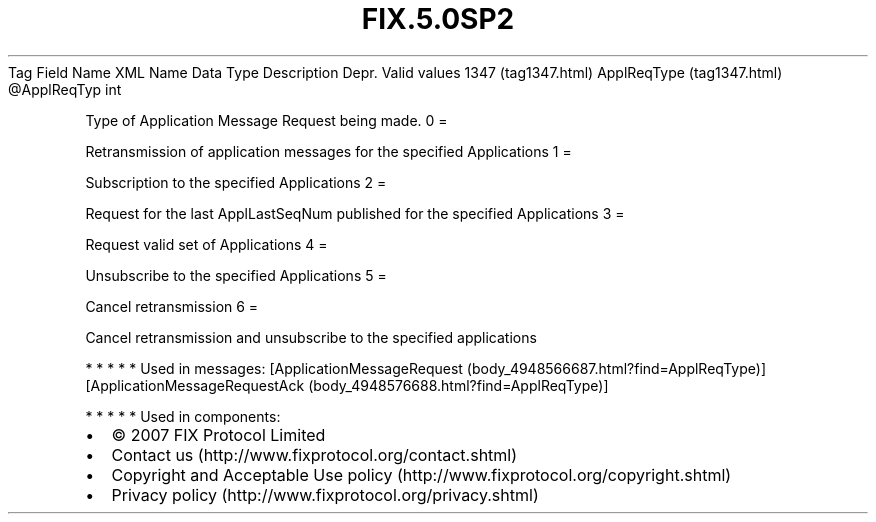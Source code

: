 .TH FIX.5.0SP2 "" "" "Tag #1347"
Tag
Field Name
XML Name
Data Type
Description
Depr.
Valid values
1347 (tag1347.html)
ApplReqType (tag1347.html)
\@ApplReqTyp
int
.PP
Type of Application Message Request being made.
0
=
.PP
Retransmission of application messages for the specified
Applications
1
=
.PP
Subscription to the specified Applications
2
=
.PP
Request for the last ApplLastSeqNum published for the specified
Applications
3
=
.PP
Request valid set of Applications
4
=
.PP
Unsubscribe to the specified Applications
5
=
.PP
Cancel retransmission
6
=
.PP
Cancel retransmission and unsubscribe to the specified applications
.PP
   *   *   *   *   *
Used in messages:
[ApplicationMessageRequest (body_4948566687.html?find=ApplReqType)]
[ApplicationMessageRequestAck (body_4948576688.html?find=ApplReqType)]
.PP
   *   *   *   *   *
Used in components:

.PD 0
.P
.PD

.PP
.PP
.IP \[bu] 2
© 2007 FIX Protocol Limited
.IP \[bu] 2
Contact us (http://www.fixprotocol.org/contact.shtml)
.IP \[bu] 2
Copyright and Acceptable Use policy (http://www.fixprotocol.org/copyright.shtml)
.IP \[bu] 2
Privacy policy (http://www.fixprotocol.org/privacy.shtml)
